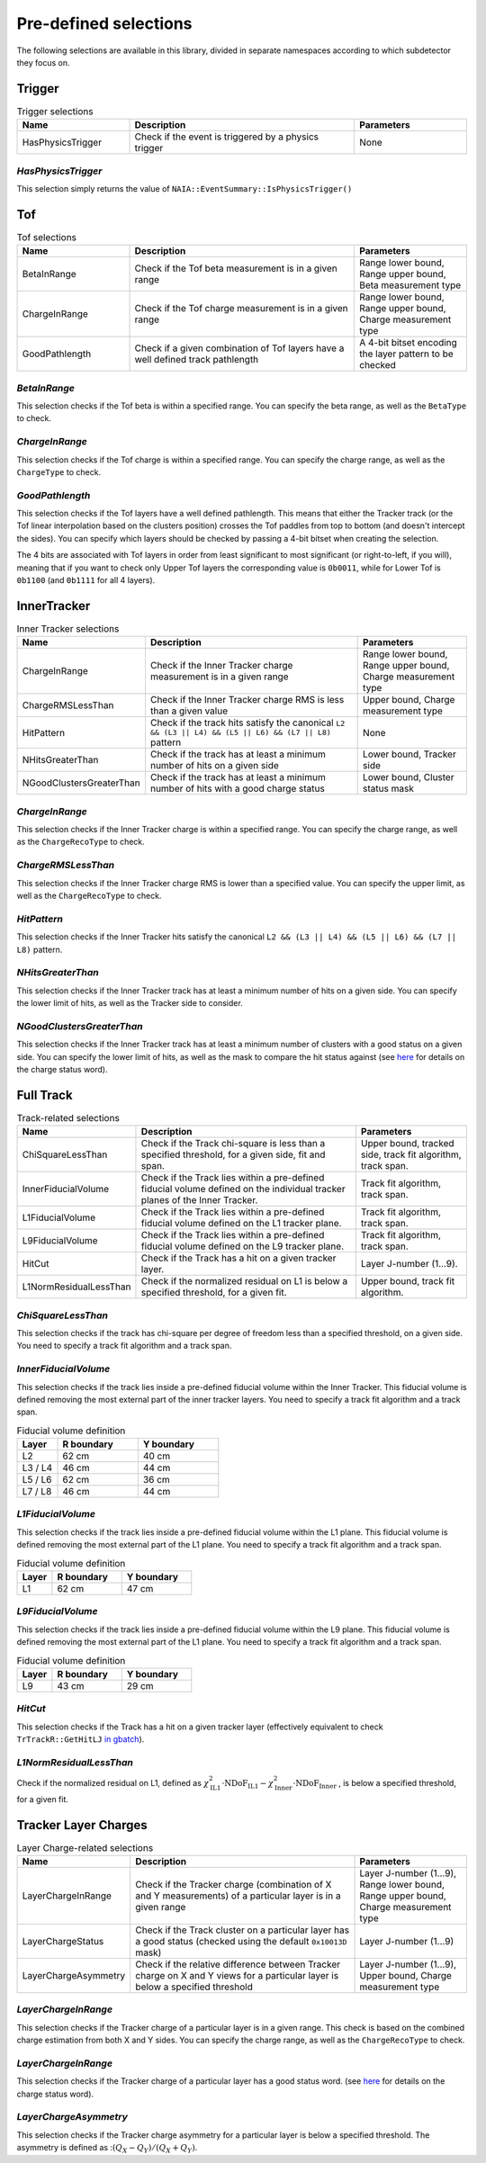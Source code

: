 Pre-defined selections
======================

The following selections are available in this library, divided in separate namespaces according to which subdetector they focus on.

Trigger
-------

.. list-table:: Trigger selections
   :widths: 25 50 25
   :header-rows: 1

   * - Name
     - Description
     - Parameters
   * - HasPhysicsTrigger
     - Check if the event is triggered by a physics trigger
     - None
  
*HasPhysicsTrigger*
^^^^^^^^^^^^^^^^^^^

This selection simply returns the value of ``NAIA::EventSummary::IsPhysicsTrigger()``


Tof
---

.. list-table:: Tof selections
   :widths: 25 50 25
   :header-rows: 1

   * - Name
     - Description
     - Parameters
   * - BetaInRange
     - Check if the Tof beta measurement is in a given range
     - Range lower bound, Range upper bound, Beta measurement type
   * - ChargeInRange
     - Check if the Tof charge measurement is in a given range
     - Range lower bound, Range upper bound, Charge measurement type
   * - GoodPathlength
     - Check if a given combination of Tof layers have a well defined track pathlength
     - A 4-bit bitset encoding the layer pattern to be checked 

*BetaInRange*
^^^^^^^^^^^^^

This selection checks if the Tof beta is within a specified range. You can specify the beta range, as well as the ``BetaType`` to check. 


*ChargeInRange*
^^^^^^^^^^^^^^^

This selection checks if the Tof charge is within a specified range. You can specify the charge range, as well as the ``ChargeType`` to check. 


*GoodPathlength*
^^^^^^^^^^^^^^^^

This selection checks if the Tof layers have a well defined pathlength. This means that either the Tracker track (or the Tof linear interpolation based
on the clusters position) crosses the Tof paddles from top to bottom (and doesn't intercept the sides). You can specify which layers should be checked by
passing a 4-bit bitset when creating the selection.

The 4 bits are associated with Tof layers in order from least significant to most significant (or right-to-left, if you will), meaning that if you want to 
check only Upper Tof layers the corresponding value is ``0b0011``, while for Lower Tof is ``0b1100`` (and ``0b1111`` for all 4 layers).  


InnerTracker
------------

.. list-table:: Inner Tracker selections
   :widths: 25 50 25
   :header-rows: 1

   * - Name
     - Description
     - Parameters
   * - ChargeInRange
     - Check if the Inner Tracker charge measurement is in a given range
     - Range lower bound, Range upper bound, Charge measurement type
   * - ChargeRMSLessThan
     - Check if the Inner Tracker charge RMS is less than a given value
     - Upper bound, Charge measurement type
   * - HitPattern
     - Check if the track hits satisfy the canonical ``L2 && (L3 || L4) && (L5 || L6) && (L7 || L8)`` pattern
     - None
   * - NHitsGreaterThan
     - Check if the track has at least a minimum number of hits on a given side 
     - Lower bound, Tracker side
   * - NGoodClustersGreaterThan
     - Check if the track has at least a minimum number of hits with a good charge status 
     - Lower bound, Cluster status mask

*ChargeInRange*
^^^^^^^^^^^^^^^^

This selection checks if the Inner Tracker charge is within a specified range. You can specify the charge range, as well as the 
``ChargeRecoType`` to check. 

*ChargeRMSLessThan*
^^^^^^^^^^^^^^^^^^^

This selection checks if the Inner Tracker charge RMS is lower than a specified value. You can specify the upper limit, as well as 
the ``ChargeRecoType`` to check. 

*HitPattern*
^^^^^^^^^^^^

This selection checks if the Inner Tracker hits satisfy the canonical ``L2 && (L3 || L4) && (L5 || L6) && (L7 || L8)`` pattern. 

*NHitsGreaterThan*
^^^^^^^^^^^^^^^^^^

This selection checks if the Inner Tracker track has at least a minimum number of hits on a given side. You can specify the lower limit of hits, 
as well as the Tracker side to consider.

*NGoodClustersGreaterThan*
^^^^^^^^^^^^^^^^^^^^^^^^^^

This selection checks if the Inner Tracker track has at least a minimum number of clusters with a good status on a given side. You can specify the 
lower limit of hits, as well as the mask to compare the hit status against (see 
`here <https://ams.cern.ch/AMS/Analysis/hpl3itp1/root02_v5/html/development/html/classTrClusterR.html#a24ef522472bd83d45174daee1f1853a9>`_ for 
details on the charge status word).


Full Track
----------

.. list-table:: Track-related selections
   :widths: 25 50 25
   :header-rows: 1

   * - Name
     - Description
     - Parameters
   * - ChiSquareLessThan
     - Check if the Track chi-square is less than a specified threshold, for a given side, fit and span.
     - Upper bound, tracked side, track fit algorithm, track span.
   * - InnerFiducialVolume
     - Check if the Track lies within a pre-defined fiducial volume defined on the individual tracker planes of the Inner Tracker.
     - Track fit algorithm, track span.
   * - L1FiducialVolume
     - Check if the Track lies within a pre-defined fiducial volume defined on the L1 tracker plane.
     - Track fit algorithm, track span.
   * - L9FiducialVolume
     - Check if the Track lies within a pre-defined fiducial volume defined on the L9 tracker plane.
     - Track fit algorithm, track span.
   * - HitCut
     - Check if the Track has a hit on a given tracker layer.
     - Layer J-number (1...9).
   * - L1NormResidualLessThan
     - Check if the normalized residual on L1 is below a specified threshold, for a given fit.
     - Upper bound, track fit algorithm.


*ChiSquareLessThan*
^^^^^^^^^^^^^^^^^^^

This selection checks if the track has chi-square per degree of freedom less than a specified threshold, on a given side. 
You need to specify a track fit algorithm and a track span.

*InnerFiducialVolume*
^^^^^^^^^^^^^^^^^^^^^

This selection checks if the track lies inside a pre-defined fiducial volume within the Inner Tracker. This fiducial volume is defined 
removing the most external part of the inner tracker layers. You need to specify a track fit algorithm and a track span.

.. list-table:: Fiducial volume definition
  :widths: 20 40 40
  :header-rows: 1

  * - Layer
    - R boundary
    - Y boundary
  * - L2
    - 62 cm
    - 40 cm
  * - L3 / L4
    - 46 cm
    - 44 cm
  * - L5 / L6
    - 62 cm
    - 36 cm
  * - L7 / L8
    - 46 cm
    - 44 cm

*L1FiducialVolume*
^^^^^^^^^^^^^^^^^^

This selection checks if the track lies inside a pre-defined fiducial volume within the L1 plane. This fiducial volume is defined 
removing the most external part of the L1 plane. You need to specify a track fit algorithm and a track span.

.. list-table:: Fiducial volume definition
  :widths: 20 40 40
  :header-rows: 1

  * - Layer
    - R boundary
    - Y boundary
  * - L1
    - 62 cm
    - 47 cm
  
*L9FiducialVolume*
^^^^^^^^^^^^^^^^^^

This selection checks if the track lies inside a pre-defined fiducial volume within the L9 plane. This fiducial volume is defined 
removing the most external part of the L1 plane. You need to specify a track fit algorithm and a track span.

.. list-table:: Fiducial volume definition
  :widths: 20 40 40
  :header-rows: 1

  * - Layer
    - R boundary
    - Y boundary
  * - L9
    - 43 cm
    - 29 cm

*HitCut*
^^^^^^^^

This selection checks if the Track has a hit on a given tracker layer (effectively equivalent to check ``TrTrackR::GetHitLJ`` 
`in gbatch <https://ams.cern.ch/AMS/Analysis/hpl3itp1/root02_v5/html/development/html/classTrTrackR.html#a82eeb22a1bb99dae96e4f364eb43d404>`_).

*L1NormResidualLessThan*
^^^^^^^^^^^^^^^^^^^^^^^^

Check if the normalized residual on L1, defined as
:math:`\chi^2_\text{IL1} \cdot \text{NDoF}_\text{IL1} - \chi^2_\text{Inner} \cdot \text{NDoF}_\text{Inner}`
, is below a specified threshold, for a given fit.


Tracker Layer Charges
---------------------

.. list-table:: Layer Charge-related selections
   :widths: 25 50 25
   :header-rows: 1

   * - Name
     - Description
     - Parameters
   * - LayerChargeInRange
     - Check if the Tracker charge (combination of X and Y measurements) of a particular layer is in a given range
     - Layer J-number (1...9), Range lower bound, Range upper bound, Charge measurement type
   * - LayerChargeStatus
     - Check if the Track cluster on a particular layer has a good status (checked using the default ``0x10013D`` mask)
     - Layer J-number (1...9)
   * - LayerChargeAsymmetry
     - Check if the relative difference between Tracker charge on X and Y views for a particular layer is below a specified threshold
     - Layer J-number (1...9), Upper bound, Charge measurement type

*LayerChargeInRange*
^^^^^^^^^^^^^^^^^^^^

This selection checks if the Tracker charge of a particular layer is in a given range. 
This check is based on the combined charge estimation from both X and Y sides. 
You can specify the charge range, as well as the ``ChargeRecoType`` to check. 

*LayerChargeInRange*
^^^^^^^^^^^^^^^^^^^^

This selection checks if the Tracker charge of a particular layer has a good status word.
(see `here <https://ams.cern.ch/AMS/Analysis/hpl3itp1/root02_v5/html/development/html/classTrClusterR.html#a24ef522472bd83d45174daee1f1853a9>`_ for 
details on the charge status word).

*LayerChargeAsymmetry*
^^^^^^^^^^^^^^^^^^^^^^

This selection checks if the Tracker charge asymmetry for a particular layer is below a specified threshold.
The asymmetry is defined as ::math:`(Q_X - Q_Y) / (Q_X + Q_Y)`. 